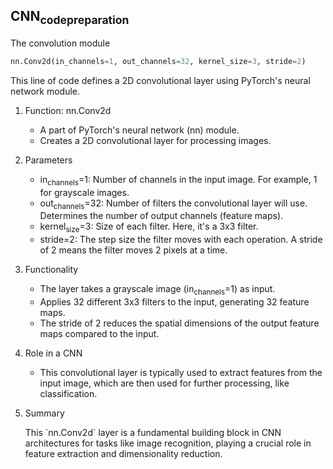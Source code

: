 ** CNN_code_preparation

**** The convolution module

   #+BEGIN_SRC python
   nn.Conv2d(in_channels=1, out_channels=32, kernel_size=3, stride=2)
   #+END_SRC

   This line of code defines a 2D convolutional layer using PyTorch's neural network module.

***** Function: nn.Conv2d
   - A part of PyTorch's neural network (nn) module.
   - Creates a 2D convolutional layer for processing images.

***** Parameters
   - in_channels=1: Number of channels in the input image. For example, 1 for grayscale images.
   - out_channels=32: Number of filters the convolutional layer will use. Determines the number of output channels (feature maps).
   - kernel_size=3: Size of each filter. Here, it's a 3x3 filter.
   - stride=2: The step size the filter moves with each operation. A stride of 2 means the filter moves 2 pixels at a time.

***** Functionality
   - The layer takes a grayscale image (in_channels=1) as input.
   - Applies 32 different 3x3 filters to the input, generating 32 feature maps.
   - The stride of 2 reduces the spatial dimensions of the output feature maps compared to the input.

***** Role in a CNN
   - This convolutional layer is typically used to extract features from the input image, which are then used for further processing, like classification.

***** Summary
  This `nn.Conv2d` layer is a fundamental building block in CNN architectures for tasks like image recognition, playing a crucial role in feature extraction and dimensionality reduction.
